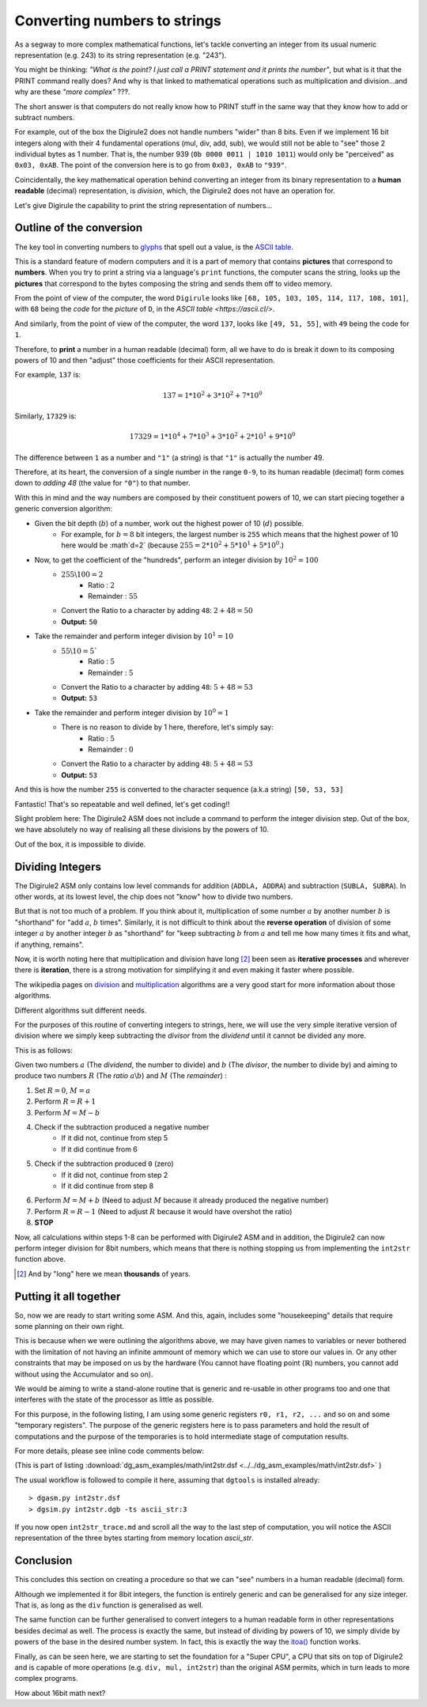 .. _itoa:

Converting numbers to strings
=============================

As a segway to more complex mathematical functions, let's tackle converting an integer from its usual numeric 
representation (e.g. 243) to its string representation (e.g. "243").

You might be thinking: *"What is the point? I just call a PRINT statement and it prints the number"*, but what is it
that the PRINT command really does? And why is that linked to mathematical operations such as multiplication 
and division...and why are these *"more complex"* ???.

The short answer is that computers do not really know how to PRINT stuff in the same way that they know how to add or
subtract numbers.

For example, out of the box the Digirule2 does not handle numbers "wider" than 8 bits. Even if we implement 16 bit 
integers along with their 4 fundamental operations (mul, div, add, sub), we would still not be able to "see" those 2 
individual bytes as 1 number. That is, the number 939 (``0b 0000 0011 | 1010 1011``) would only be "perceived" as 
``0x03, 0xAB``. The point of the conversion here is to go from ``0x03, 0xAB`` to ``"939"``. 
 
Coincidentally, the key mathematical operation behind converting an integer from its binary 
representation to a **human readable** (decimal) representation, is *division*, which, the Digirule2 does not have an 
operation for.

Let's give Digirule the capability to print the string representation of numbers...


Outline of the conversion
-------------------------

The key tool in converting numbers to `glyphs <https://en.wikipedia.org/wiki/Glyph>`_ that spell out a value, is the 
`ASCII table <https://en.wikipedia.org/wiki/ASCII>`_. 

This is a standard feature of modern computers and it is a part of memory that contains **pictures** that correspond 
to **numbers**. When you try to print a string via a language's ``print`` functions, the computer scans the string, 
looks up the **pictures** that correspond to the bytes composing the string and sends them off to video memory.

From the point of view of the computer, the word ``Digirule`` looks like ``[68, 105, 103, 105, 114, 117, 108, 101]``, 
with ``68`` being the *code* for the *picture* of ``D``, in the `ASCII table <https://ascii.cl/>`.

And similarly, from the point of view of the computer, the word ``137``, looks like ``[49, 51, 55]``, with ``49`` being 
the code for ``1``.

Therefore, to **print** a number in a human readable (decimal) form, all we have to do is break it down to its composing 
powers of 10 and then "adjust" those coefficients for their ASCII representation.

For example, ``137`` is:


.. math::

    137 = 1 * 10^2 + 3 * 10^2 + 7 * 10^0
    
Similarly, ``17329`` is:

.. math::

    17329 = 1 * 10^4 + 7 * 10^3 + 3 * 10^2 + 2*10^1 + 9 * 10^0

The difference between ``1`` as a number and ``"1"`` (a string) is that ``"1"`` is actually the number 49.

Therefore, at its heart, the conversion of a single number in the range ``0-9``, to its human readable (decimal) form 
comes down to *adding 48* (the value for ``"0"``) to that number.

With this in mind and the way numbers are composed by their constituent powers of 10, we can start piecing together 
a generic conversion algorithm:

* Given the bit depth (:math:`b`) of a number, work out the highest power of 10 (:math:`d`) possible.
    * For example, for :math:`b=8` bit integers, the largest number is ``255`` which means that the highest power of 
      10 here would be :math`d=2` (because :math:`255 = 2 * 10^2 + 5 * 10^1 + 5 * 10^0`.)
      
* Now, to get the coefficient of the "hundreds", perform an integer division by :math:`10^2 = 100`
    * :math:`255 \backslash 100 = 2`
        * Ratio     : :math:`2`
        * Remainder : :math:`55`
    * Convert the Ratio to a character by adding ``48``: :math:`2+48=50`
    * **Output:** ``50``
    
* Take the remainder and perform integer division by :math:`10^1 = 10`
    * :math:`55 \backslash 10 = 5``
        * Ratio     : :math:`5`
        * Remainder : :math:`5`
    * Convert the Ratio to a character by adding ``48``: :math:`5 + 48 = 53`
    * **Output:** ``53``
    
* Take the remainder and perform integer division by :math:`10^0 = 1`
    * There is no reason to divide by 1 here, therefore, let's simply say:
        * Ratio     : :math:`5`
        * Remainder : :math:`0`
    * Convert the Ratio to a character by adding ``48``: :math:`5 + 48 = 53`
    * **Output:** ``53``
    
And this is how the number ``255`` is converted to the character sequence (a.k.a string) ``[50, 53, 53]``

Fantastic! That's so repeatable and well defined, let's get coding!!

Slight problem here: The Digirule2 ASM does not include a command to perform the integer division step. Out of the box, 
we have absolutely no way of realising all these divisions by the powers of 10.

Out of the box, it is impossible to divide.


Dividing Integers
-----------------

The Digirule2 ASM only contains low level commands for addition (``ADDLA, ADDRA``) and subtraction (``SUBLA, SUBRA``).
In other words, at its lowest level, the chip does not "know" how to divide two numbers.

But that is not too much of a problem. If you think about it, multiplication of some number :math:`a` by 
another number :math:`b` is "shorthand" for "add :math:`a`, :math:`b` times". Similarly, it is not difficult to think 
about the **reverse operation** of division of some integer :math:`a` by another integer :math:`b` as "shorthand" for 
"keep subtracting :math:`b` from :math:`a` and tell me how many times it fits and what, if anything, remains".

Now, it is worth noting here that multiplication and division have long [#1]_ been seen as **iterative processes** and 
wherever there is **iteration**, there is a strong motivation for simplifying it and even making it faster where 
possible.

The wikipedia pages on `division <https://en.wikipedia.org/wiki/Division_algorithm>`_ and 
`multiplication <https://en.wikipedia.org/wiki/Multiplication_algorithm>`_ algorithms are a very good start for more 
information about those algorithms.

Different algorithms suit different needs.

For the purposes of this routine of converting integers to strings, here, we will use the very simple iterative version
of division where we simply keep subtracting the *divisor* from the *dividend* until it cannot be divided any more.

This is as follows:

Given two numbers :math:`a` (The *dividend*, the number to divide) and :math:`b` (The *divisor*, the number to divide
by) and aiming to produce two numbers :math:`R` (The *ratio* :math:`a \backslash b`) and :math:`M` (The *remainder*) :

1. Set :math:`R=0`, :math:`M=a`
2. Perform :math:`R = R + 1`
3. Perform :math:`M = M - b`
4. Check if the subtraction produced a negative number
    * If it did not, continue from step 5
    * If it did continue from 6
5. Check if the subtraction produced ``0`` (zero)
    * If it did not, continue from step 2
    * If it did continue from step 8
6. Perform :math:`M = M + b` (Need to adjust :math:`M` because it already produced the negative number)
7. Perform :math:`R = R - 1` (Need to adjust :math:`R` because it would have overshot the ratio)
8. **STOP**


Now, all calculations within steps 1-8 can be performed with Digirule2 ASM and in addition, the Digirule2 can now 
perform integer division for 8bit numbers, which means that there is nothing stopping us from implementing the 
``int2str`` function above.



.. [#1] And by "long" here we mean **thousands** of years.



Putting it all together
-----------------------

So, now we are ready to start writing some ASM. And this, again, includes some "housekeeping" details that require some
planning on their own right.

This is because when we were outlining the algorithms above, we may have given names to variables or never bothered 
with the limitation of not having an infinite ammount of memory which we can use to store our values in. Or any other 
constraints that may be imposed on us by the hardware (You cannot have floating point (:math:`\mathbb{R}`) numbers, you 
cannot add without using the Accumulator and so on).

We would be aiming to write a stand-alone routine that is generic and re-usable in other programs too and one that 
interferes with the state of the processor as little as possible.

For this purpose, in the following listing, I am using some generic registers ``r0, r1, r2, ...`` and so on and some 
"temporary registers". The purpose of the generic registers here is to pass parameters and hold the result of
computations and the purpose of the temporaries is to hold intermediate stage of computation results.

For more details, please see inline code comments below:

.. code-block:: DigiruleASM
    :linenos:
    :name: int2str

    .EQU status_reg=252

    # Program Entry Point
    # Convert decimal 255 to string in variable `asc_string`
    COPYLR 255 r0
    COPYLR ascii_str r1 # This COPYLR copies the VALUE of the label to r1. The value of the label is its MEMORY ADDRESS.
    CALL int2str
    HALT

    int2str:
    # Transforms an integer to an ASCII representation
    # Input:
    #    r0: int
    #    r1: Address of the first byte of the string
    # Note:
    #    The Digirule2 does not understand the string data type. In this 
    #    example, a "string" is just three sequential bytes in memory, 
    #    starting at the memory address indicated by register r1.
    #
    # Save the arguments because they will be required later
    COPYRR r0 t0
    COPYRR r1 t1
    # Divide by 100
    COPYRA r0
    COPYLR 100 r0
    CALL div
    # Adjust the ascii rep and copy to the next available string position
    CALL int2str_adjust_and_copy
    # Load the remainder, divide by 10 
    COPYRA r0
    COPYLR 10 r0
    CALL div
    CALL int2str_adjust_and_copy
    # Load the remainder
    # Notice here, the remainder is in r0 but it does not 
    # go through the division. For this reason, it is simply
    # copied across from r0 to r1 to be able to re_use the 
    # adjust_and_copy procedure as is.
    COPYRR r0 r1
    CALL int2str_adjust_and_copy
    RETURN
    int2str_adjust_and_copy:
    # Adds the ascii 0 value (48) to the order of mag multiplier 
    # and puts the result to the next available string position
    COPYRA r1
    ADDLA 48
    COPYAR t2
    COPYLR t2 cpy_from
    COPYRR t1 cpy_to
    CALL cpy_ind
    INCR t1
    RETURN


    div:
    # Performs the division Acc/r0
    # Input: 
    #   Acc: int (Dividend)
    #    r0: int (Divisor)
    # Output:
    #   r1:Ratio 
    #   r0:Remainder
    CBR 0 status_reg # Zero bit
    CBR 1 status_reg # Carry bit
    COPYLR 0 r1
    sub_again:
    INCR r1
    SUBRA r0
    # Check if the last SUB hit zero 
    BCRSS 0 status_reg
    JUMP check_carry
    JUMP sub_again
    check_carry:
    # Maybe the last SUB overshot zero
    BCRSS 1 status_reg
    JUMP sub_again
    # Adjust results
    ADDRA r0
    DECR r1
    COPYAR r0
    RETURN

    cpy_ind:
    # Indirect copy
    # Input:
    #   cpy_from: The memory address to copy from
    #     cpy_to: The memory address to copy to
    # Output:
    #   None. The procedure has side effects only
    .DB 7     # Digirule2 ASM COPYRR opcode
    cpy_from:
    .DB 0
    cpy_to:
    .DB 0
    RETURN

    # General Registers
    r0:
    .DB 0
    r1:
    .DB 0
    t0:
    .DB 0
    t1:
    .DB 0
    t2:
    .DB 0

    ascii_str:
    .DB 0,0,0


(This is part of listing :download:`dg_asm_examples/math/int2str.dsf <../../dg_asm_examples/math/int2str.dsf>` )

The usual workflow is followed to compile it here, assuming that ``dgtools`` is installed already:

::
    
    > dgasm.py int2str.dsf
    > dgsim.py int2str.dgb -ts ascii_str:3

If you now open ``int2str_trace.md`` and scroll all the way to the last step of computation, you will notice the 
ASCII representation of the three bytes starting from memory location `ascii_str`.



Conclusion
----------

This concludes this section on creating a procedure so that we can "see" numbers in a human readable (decimal) 
form.

Although we implemented it for 8bit integers, the function is entirely generic and can be generalised for any size 
integer. That is, as long as the ``div`` function is generalised as well.

The same function can be further generalised to convert integers to a human readable form in other representations 
besides decimal as well. The process is exactly the same, but instead of dividing by powers of 10, we simply divide by 
powers of the base in the desired number system. In fact, this is exactly the way the 
`itoa() <https://en.wikibooks.org/wiki/C_Programming/stdlib.h/itoa>`_ function works.

Finally, as can be seen here, we are starting to set the foundation for a "Super CPU", a CPU that sits on top of
Digirule2 and is capable of more operations (e.g. ``div, mul, int2str``) than the original ASM permits, which in turn
leads to more complex programs.

How about 16bit math next?

